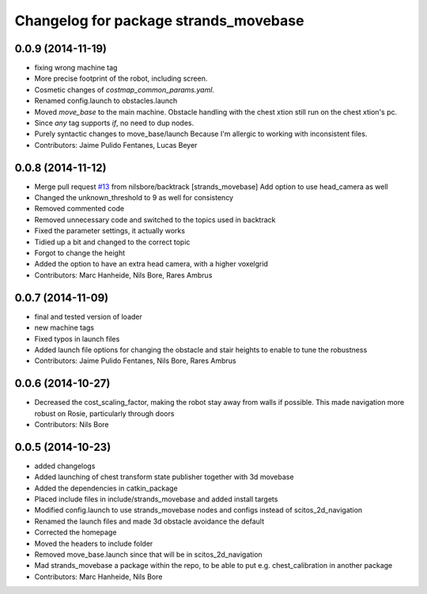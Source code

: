 ^^^^^^^^^^^^^^^^^^^^^^^^^^^^^^^^^^^^^^
Changelog for package strands_movebase
^^^^^^^^^^^^^^^^^^^^^^^^^^^^^^^^^^^^^^

0.0.9 (2014-11-19)
------------------
* fixing wrong machine tag
* More precise footprint of the robot, including screen.
* Cosmetic changes of `costmap_common_params.yaml`.
* Renamed config.launch to obstacles.launch
* Moved `move_base` to the main machine.
  Obstacle handling with the chest xtion still run on the chest xtion's pc.
* Since *any* tag supports `if`, no need to dup nodes.
* Purely syntactic changes to move_base/launch
  Because I'm allergic to working with inconsistent files.
* Contributors: Jaime Pulido Fentanes, Lucas Beyer

0.0.8 (2014-11-12)
------------------
* Merge pull request `#13 <https://github.com/strands-project/strands_movebase/issues/13>`_ from nilsbore/backtrack
  [strands_movebase] Add option to use head_camera as well
* Changed the unknown_threshold to 9 as well for consistency
* Removed commented code
* Removed unnecessary code and switched to the topics used in backtrack
* Fixed the parameter settings, it actually works
* Tidied up a bit and changed to the correct topic
* Forgot to change the height
* Added the option to have an extra head camera, with a higher voxelgrid
* Contributors: Marc Hanheide, Nils Bore, Rares Ambrus

0.0.7 (2014-11-09)
------------------
* final and tested version of loader
* new machine tags
* Fixed typos in launch files
* Added launch file options for changing the obstacle and stair heights to enable to tune the robustness
* Contributors: Jaime Pulido Fentanes, Nils Bore, Rares Ambrus

0.0.6 (2014-10-27)
------------------
* Decreased the cost_scaling_factor, making the robot stay away from walls if possible. This made navigation more robust on Rosie, particularly through doors
* Contributors: Nils Bore

0.0.5 (2014-10-23)
------------------
* added changelogs
* Added launching of chest transform state publisher together with 3d movebase
* Added the dependencies in catkin_package
* Placed include files in include/strands_movebase and added install targets
* Modified config.launch to use strands_movebase nodes and configs instead of scitos_2d_navigation
* Renamed the launch files and made 3d obstacle avoidance the default
* Corrected the homepage
* Moved the headers to include folder
* Removed move_base.launch since that will be in scitos_2d_navigation
* Mad strands_movebase a package within the repo, to be able to put e.g. chest_calibration in another package
* Contributors: Marc Hanheide, Nils Bore

